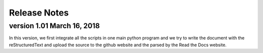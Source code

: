Release Notes
================================================================================

version 1.01 March 16, 2018
--------------------------------------------------------------------------------

In this version, we first integrate all the scripts in one main python program and we try to write the document with the reStructuredText and upload the source to the github website and the parsed by the Read the Docs website.
